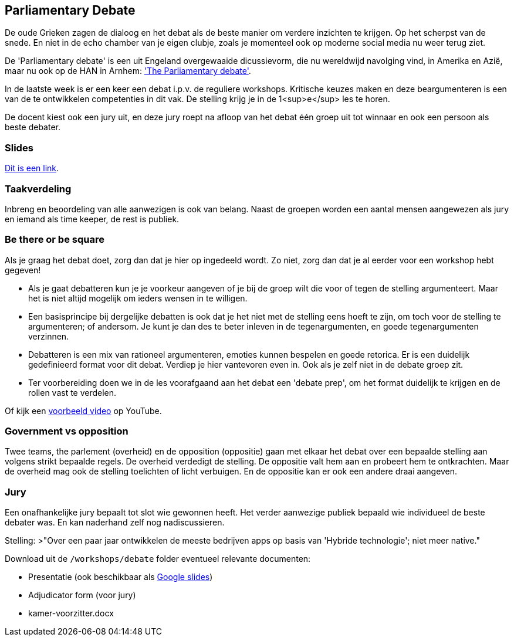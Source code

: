 == Parliamentary Debate
De oude Grieken zagen de dialoog en het debat als de beste manier om verdere inzichten te krijgen. Op het scherpst van de snede. En niet in de echo chamber van je eigen clubje, zoals je momenteel ook op moderne social media nu weer terug ziet.

De 'Parliamentary debate' is een uit Engeland overgewaaide dicussievorm, die nu wereldwijd navolging vind, in Amerika en Azië, maar nu ook op de HAN in Arnhem: link:https://en.wikipedia.org/wiki/Parliamentary_debate['The Parliamentary debate'].

In de laatste week is er een keer een debat i.p.v. de reguliere workshops. Kritische keuzes maken en deze beargumenteren is een van de te ontwikkelen competenties in dit vak. De stelling krijg je in de 1<sup>e</sup> les te horen.

De docent kiest ook een jury uit, en deze jury roept na afloop van het debat één groep uit tot winnaar en ook een persoon als beste debater.

=== Slides
link:https://docs.google.com/presentation/d/1knzDgQswRv-t8XS8bjnLk99pSWliA2skSNyUIR97uHg[Dit is een link].

=== Taakverdeling
Inbreng en beoordeling van alle aanwezigen is ook van belang. Naast de groepen worden een aantal mensen aangewezen als jury en iemand als time keeper, de rest is publiek.

=== Be there or be square
Als je graag het debat doet, zorg dan dat je hier op ingedeeld wordt. Zo niet, zorg dan dat je al eerder voor een workshop hebt gegeven!

- Als je gaat debatteren kun je je voorkeur aangeven of je bij de groep wilt die voor of tegen de stelling argumenteert. Maar het is niet altijd mogelijk om ieders wensen in te willigen.
- Een basisprincipe bij dergelijke debatten is ook dat je het niet met de stelling eens hoeft te zijn, om toch voor de stelling te argumenteren; of andersom. Je kunt je dan des te beter inleven in de tegenargumenten, en goede tegenargumenten verzinnen.

- Debatteren is een mix van rationeel argumenteren, emoties kunnen bespelen en goede retorica. Er is een duidelijk gedefinieerd format voor dit debat.
Verdiep je hier vantevoren even in. Ook als je zelf niet in de debate groep zit.

- Ter voorbereiding doen we in de les voorafgaand aan het debat een 'debate prep', om het format duidelijk te krijgen en de rollen vast te verdelen.

Of kijk een link:https://www.youtube.com/watch?v=w_1-YCbVip4#[voorbeeld video] op YouTube.

=== Government vs opposition
Twee teams, the parlement (overheid) en de opposition (oppositie) gaan met elkaar het debat over een bepaalde stelling aan volgens strikt bepaalde regels.
De overheid verdedigt de stelling. De oppositie valt hem aan en probeert hem te ontkrachten.
Maar de overheid mag ook de stelling toelichten of licht verbuigen. En de oppositie kan er ook een andere draai aangeven.

=== Jury
Een onafhankelijke jury bepaalt tot slot wie gewonnen heeft. Het verder aanwezige publiek bepaald wie individueel de beste debater was. En kan naderhand zelf nog nadiscussieren.

Stelling:
>"Over een paar jaar ontwikkelen de meeste bedrijven apps op basis van 'Hybride technologie'; niet meer native."

Download uit de `/workshops/debate` folder eventueel relevante documenten:

- Presentatie (ook beschikbaar als link:https://docs.google.com/presentation/d/1kSmKJm21Nd1d6nNfYpa98YR2LsNiXjDRshsgmdBxZjE[Google slides])
- Adjudicator form (voor jury)
- kamer-voorzitter.docx
